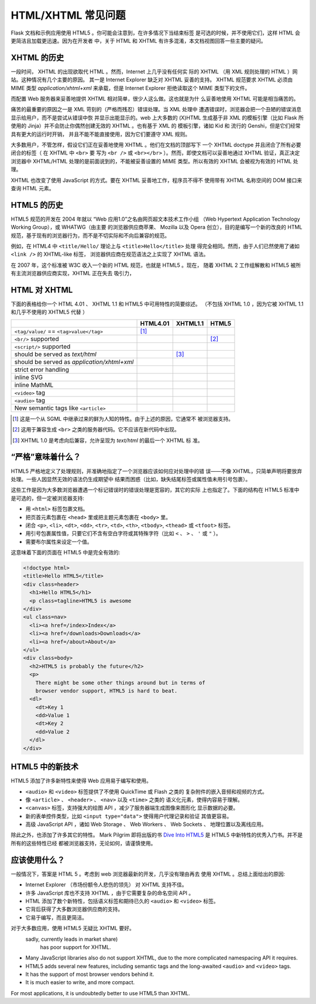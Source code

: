 HTML/XHTML 常见问题
===================

Flask 文档和示例应用使用 HTML5 。你可能会注意到，在许多情况下当结束标签
是可选的时候，并不使用它们，这样 HTML 会更简洁且加载更迅速。因为在开发者
中，关于 HTML 和 XHTML 有许多混淆，本文档视图回答一些主要的疑问。


XHTML 的历史
----------------

一段时间， XHTML 的出现欲取代 HTML 。然而，Internet 上几乎没有任何实
际的 XHTML （用 XML 规则处理的 HTML ）网站。这种情况有几个主要的原因。
其一是 Internet Explorer 缺乏对 XHTML 妥善的支持。 XHTML 规范要求 XHTML
必须由 MIME 类型 `application/xhtml+xml` 来承载，但是 Internet Explorer
拒绝读取这个 MIME 类型下的文件。

而配置 Web 服务器来妥善地提供 XHTML 相对简单，很少人这么做。这也就是为什
么妥善地使用 XHTML 可能是相当痛苦的。

痛苦的最重要的原因之一是 XML 苛刻的（严格而残忍）错误处理。当 XML 处理中
遭遇错误时，浏览器会把一个丑陋的错误消息显示给用户，而不是尝试从错误中恢
并显示出能显示的。web 上大多数的 (X)HTML 生成基于非 XML 的模板引擎（比如
Flask 所使用的 Jinja）并不会防止你偶然创建无效的 XHTML 。也有基于 XML 的
模板引擎，诸如 Kid 和 流行的 Genshi，但是它们经常具有更大的运行时开销，
并且不能不能直接使用，因为它们要遵守 XML 规则。

大多数用户，不管怎样，假设它们正在妥善地使用 XHTML 。他们在文档的顶部写下
一个 XHTML doctype 并且闭合了所有必要闭合的标签（ 在 XHTML 中 ``<br>`` 要
写为 ``<br />`` 或 ``<br></br>`` ）。然而，即使文档可以妥善地通过 XHTML
验证，真正决定浏览器中 XHTML/HTML 处理的是前面说到的，不能被妥善设置的
MIME 类型。所以有效的 XHTML 会被视为有效的 HTML 处理。

XHTML 也改变了使用 JavaScript 的方式。要在 XHTML 妥善地工作，程序员不得不
使用带有 XHTML 名称空间的 DOM 接口来查询 HTML 元素。

HTML5 的历史
----------------

HTML5 规范的开发在 2004 年就以 “Web 应用1.0”之名由网页超文本技术工作小组
（Web Hypertext Application Technology Working Group），或 WHATWG（由主要
的浏览器供应商苹果、 Mozilla 以及 Opera 创立），目的是编写一个新的改良的
HTML 规范，基于现有的浏览器行为，而不是不切实际和不向后兼容的规范。

例如，在 HTML4 中 ``<title/Hello/`` 理论上与 ``<title>Hello</title>`` 处理
得完全相同。然而，由于人们已然使用了诸如 ``<link />`` 的 XHTML-like 标签，
浏览器供应商在规范语法之上实现了 XHTML 语法。

在 2007 年，这个标准被 W3C 收入一个新的 HTML 规范，也就是 HTML5 。现在，
随着 XHTML 2 工作组解散和 HTML5 被所有主流浏览器供应商实现，XHTML 正在失去
吸引力，

HTML 对 XHTML
-----------------

下面的表格给你一个 HTML 4.01 、 XHTML 1.1 和 HTML5 中可用特性的简要综述。
（不包括 XHTML 1.0 ，因为它被 XHTML 1.1 和几乎不使用的 XHTML5 代替 ）

.. tabularcolumns:: |p{9cm}|p{2cm}|p{2cm}|p{2cm}|

+-----------------------------------------+----------+----------+----------+
|                                         | HTML4.01 | XHTML1.1 | HTML5    |
+=========================================+==========+==========+==========+
| ``<tag/value/`` == ``<tag>value</tag>`` | |Y| [1]_ | |N|      | |N|      |
+-----------------------------------------+----------+----------+----------+
| ``<br/>`` supported                     | |N|      | |Y|      | |Y| [2]_ |
+-----------------------------------------+----------+----------+----------+
| ``<script/>`` supported                 | |N|      | |Y|      | |N|      |
+-----------------------------------------+----------+----------+----------+
| should be served as `text/html`         | |Y|      | |N| [3]_ | |Y|      |
+-----------------------------------------+----------+----------+----------+
| should be served as                     | |N|      | |Y|      | |N|      |
| `application/xhtml+xml`                 |          |          |          |
+-----------------------------------------+----------+----------+----------+
| strict error handling                   | |N|      | |Y|      | |N|      |
+-----------------------------------------+----------+----------+----------+
| inline SVG                              | |N|      | |Y|      | |Y|      |
+-----------------------------------------+----------+----------+----------+
| inline MathML                           | |N|      | |Y|      | |Y|      |
+-----------------------------------------+----------+----------+----------+
| ``<video>`` tag                         | |N|      | |N|      | |Y|      |
+-----------------------------------------+----------+----------+----------+
| ``<audio>`` tag                         | |N|      | |N|      | |Y|      |
+-----------------------------------------+----------+----------+----------+
| New semantic tags like ``<article>``    | |N|      | |N|      | |Y|      |
+-----------------------------------------+----------+----------+----------+

.. [1] 这是一个从 SGML 中继承过来的鲜为人知的特性。由于上述的原因，它通常不
       被浏览器支持。
.. [2] 这用于兼容生成 ``<br>`` 之类的服务器代码。它不应该在新代码中出现。
.. [3] XHTML 1.0 是考虑向后兼容，允许呈现为 `text/html` 的最后一个 XHTML 标
       准。

.. |Y| image:: _static/yes.png
       :alt: Yes
.. |N| image:: _static/no.png
       :alt: No

“严格”意味着什么？
------------------------

HTML5 严格地定义了处理规则，并准确地指定了一个浏览器应该如何应对处理中的错
误——不像 XHTML，只简单声明将要放弃处理。一些人因显然无效的语法仍生成期望中
结果而困惑（比如，缺失结尾标签或属性值未用引号包裹）。

这些工作是因为大多数浏览器遭遇一个标记错误时的错误处理是宽容的，其它的实际
上也指定了。下面的结构在 HTML5 标准中是可选的，但一定被浏览器支持:

-   用 ``<html>`` 标签包裹文档。
-   把页首元素包裹在 ``<head>`` 里或把主题元素包裹在 ``<body>`` 里。
-   闭合 ``<p>``, ``<li>``, ``<dt>``, ``<dd>``, ``<tr>``,
    ``<td>``, ``<th>``, ``<tbody>``, ``<thead>`` 或 ``<tfoot>`` 标签。
-   用引号包裹属性值，只要它们不含有空白字符或其特殊字符（比如 ``<`` 、
    ``>`` 、 ``'`` 或 ``"`` ）。
-   需要布尔属性来设定一个值。

这意味着下面的页面在 HTML5 中是完全有效的:

.. sourcecode:: html

    <!doctype html>
    <title>Hello HTML5</title>
    <div class=header>
      <h1>Hello HTML5</h1>
      <p class=tagline>HTML5 is awesome
    </div>
    <ul class=nav>
      <li><a href=/index>Index</a>
      <li><a href=/downloads>Downloads</a>
      <li><a href=/about>About</a>
    </ul>
    <div class=body>
      <h2>HTML5 is probably the future</h2>
      <p>
        There might be some other things around but in terms of
        browser vendor support, HTML5 is hard to beat.
      <dl>
        <dt>Key 1
        <dd>Value 1
        <dt>Key 2
        <dd>Value 2
      </dl>
    </div>


HTML5 中的新技术
-------------------------

HTML5 添加了许多新特性来使得 Web 应用易于编写和使用。

-   ``<audio>`` 和 ``<video>`` 标签提供了不使用 QuickTime 或 Flash 之类的
    复杂附件的嵌入音频和视频的方式。
-   像 ``<article>`` 、 ``<header>`` 、 ``<nav>`` 以及 ``<time>`` 之类的
    语义化元素，使得内容易于理解。
-   ``<canvas>`` 标签，支持强大的绘图 API ，减少了服务器端生成图像来图形化
    显示数据的必要。
-   新的表单控件类型，比如 ``<input type="data">`` 使得用户代理记录和验证
    其值更容易。
-   高级 JavaScript API ，诸如 Web Storage 、 Web Workers 、 Web Sockets 、
    地理位置以及离线应用。

除此之外，也添加了许多其它的特性。 Mark Pilgrim 即将出版的书
`Dive Into HTML5`_ 是 HTML5 中新特性的优秀入门书。并不是所有的这些特性已经
都被浏览器支持，无论如何，请谨慎使用。

.. _Dive Into HTML5: http://www.diveintohtml5.org/

应该使用什么？
--------------------

一般情况下，答案是 HTML 5 。考虑到 web 浏览器最新的开发，几乎没有理由再去
使用 XHTML 。总结上面给出的原因:

-   Internet Explorer （市场份额令人悲伤的领先） 对 XHTML 支持不佳。
-   许多 JavaScript 库也不支持 XHTML ，由于它需要复杂的命名空间 API 。
-   HTML 添加了数个新特性，包括语义标签和期待已久的 ``<audio>`` 和
    ``<video>`` 标签。
-   它背后获得了大多数浏览器供应商的支持。
-   它易于编写，而且更简洁。

对于大多数应用，使用 HTML5 无疑比 XHTML 要好。
 sadly, currently leads in market share)
    has poor support for XHTML.
-   Many JavaScript libraries also do not support XHTML, due to the more
    complicated namespacing API it requires.
-   HTML5 adds several new features, including semantic tags and the
    long-awaited ``<audio>`` and ``<video>`` tags.
-   It has the support of most browser vendors behind it.
-   It is much easier to write, and more compact.

For most applications, it is undoubtedly better to use HTML5 than XHTML.
